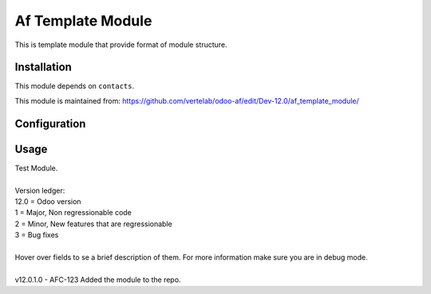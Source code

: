 ==================
Af Template Module
==================

This is template module that provide format of module structure.

Installation
============

This module depends on ``contacts``.

This module is maintained from: https://github.com/vertelab/odoo-af/edit/Dev-12.0/af_template_module/

Configuration
=============


Usage
=====
| Test Module.
| 
| Version ledger:
| 12.0 = Odoo version
| 1 = Major, Non regressionable code
| 2 = Minor, New features that are regressionable
| 3 = Bug fixes
| 
| Hover over fields to se a brief description of them. For more information make sure you are in debug mode.
| 
| v12.0.1.0 - AFC-123 Added the module to the repo.
